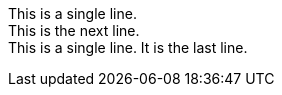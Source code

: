 [%hardbreaks]
This is a single line.
This is the next line.
This is a single line. It is the last line.
